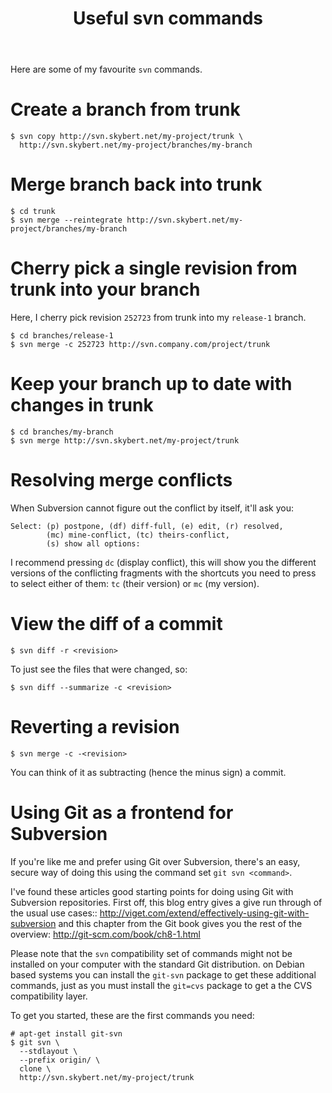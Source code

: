 #+title: Useful svn commands

Here are some of my favourite =svn= commands.

* Create a branch from trunk
#+begin_src text
$ svn copy http://svn.skybert.net/my-project/trunk \
  http://svn.skybert.net/my-project/branches/my-branch
#+end_src

* Merge branch back into trunk
#+begin_src text
$ cd trunk
$ svn merge --reintegrate http://svn.skybert.net/my-project/branches/my-branch
#+end_src

* Cherry pick a single revision from trunk into your branch
Here, I cherry pick revision =252723= from trunk into my =release-1=
branch.
#+begin_src text
$ cd branches/release-1
$ svn merge -c 252723 http://svn.company.com/project/trunk
#+end_src

* Keep your branch up to date with changes in trunk
#+begin_src text
$ cd branches/my-branch
$ svn merge http://svn.skybert.net/my-project/trunk
#+end_src

* Resolving merge conflicts
When Subversion cannot figure out the conflict by itself, it'll ask
you:

#+begin_src text
Select: (p) postpone, (df) diff-full, (e) edit, (r) resolved,
        (mc) mine-conflict, (tc) theirs-conflict,
        (s) show all options:
#+end_src

I recommend pressing =dc= (display conflict), this will show you the
different versions of the conflicting fragments with the shortcuts you
need to press to select either of them: =tc= (their version) or =mc=
(my version).

* View the diff of a commit
#+begin_src text
$ svn diff -r <revision>
#+end_src

To just see the files that were changed, so:
#+begin_src text
$ svn diff --summarize -c <revision>
#+end_src

* Reverting a revision
#+begin_src text
$ svn merge -c -<revision>
#+end_src

You can think of it as subtracting (hence the minus sign) a commit.

* Using Git as a frontend for Subversion
If you're like me and prefer using Git over Subversion, there's an
easy, secure way of doing this using the command set =git svn <command>=.

I've found these articles good starting points for doing using Git
with Subversion repositories. First off, this blog entry gives a give
run through of the usual use cases::
http://viget.com/extend/effectively-using-git-with-subversion and this
chapter from the Git book gives you the rest of the overview:
http://git-scm.com/book/ch8-1.html

Please note that the =svn= compatibility set of commands might not be
installed on your computer with the standard Git distribution. on
Debian based systems you can install the =git-svn= package to get
these additional commands, just as you must install the =git=cvs=
package to get a the CVS compatibility layer.

To get you started, these are the first commands you need:
#+begin_src text
# apt-get install git-svn
$ git svn \
  --stdlayout \
  --prefix origin/ \
  clone \
  http://svn.skybert.net/my-project/trunk
#+end_src



